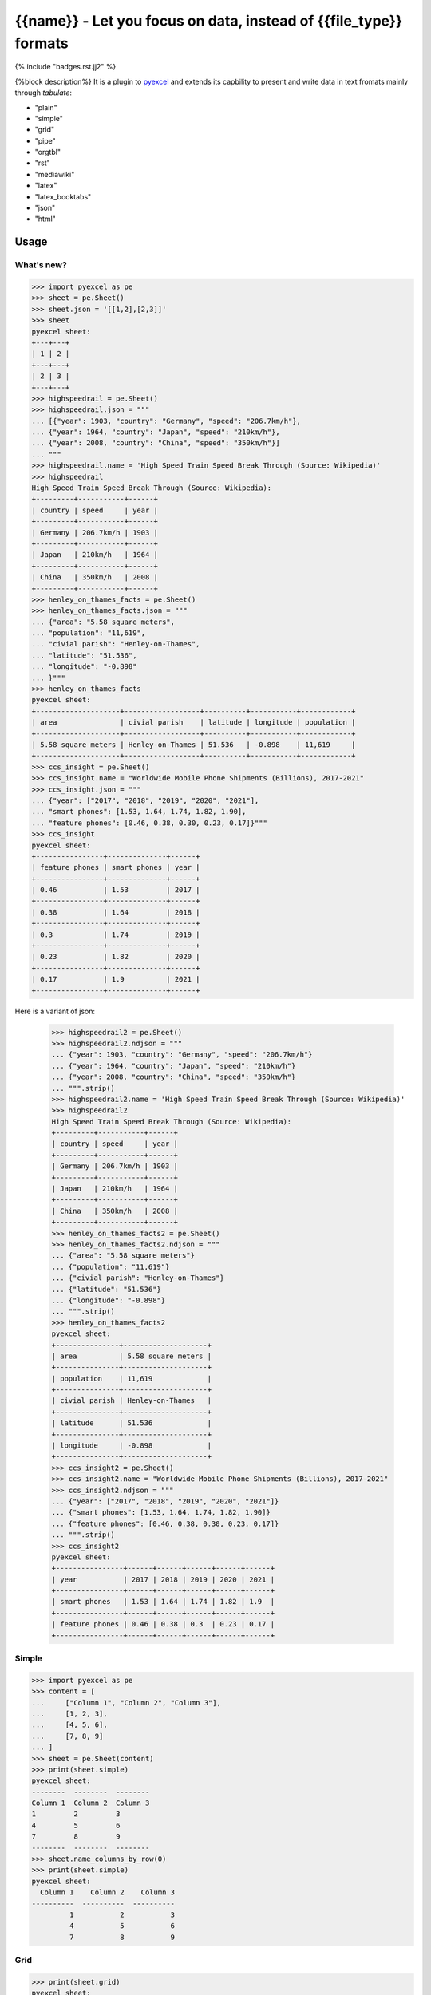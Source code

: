 ================================================================================
{{name}} - Let you focus on data, instead of {{file_type}} formats
================================================================================


{% include "badges.rst.jj2" %}


{%block description%}
It is a plugin to `pyexcel <https://github.com/pyexcel/pyexcel>`__ and extends
its capbility to present and write data in text fromats mainly through `tabulate`:

* "plain"
* "simple"
* "grid"
* "pipe"
* "orgtbl"
* "rst"
* "mediawiki"
* "latex"
* "latex_booktabs"
* "json"
* "html"

Usage
======

What's new?
--------------

.. code-block:: python

    >>> import pyexcel as pe
    >>> sheet = pe.Sheet()
    >>> sheet.json = '[[1,2],[2,3]]'
    >>> sheet
    pyexcel sheet:
    +---+---+
    | 1 | 2 |
    +---+---+
    | 2 | 3 |
    +---+---+
    >>> highspeedrail = pe.Sheet()
    >>> highspeedrail.json = """
    ... [{"year": 1903, "country": "Germany", "speed": "206.7km/h"},
    ... {"year": 1964, "country": "Japan", "speed": "210km/h"},
    ... {"year": 2008, "country": "China", "speed": "350km/h"}]
    ... """
    >>> highspeedrail.name = 'High Speed Train Speed Break Through (Source: Wikipedia)'
    >>> highspeedrail
    High Speed Train Speed Break Through (Source: Wikipedia):
    +---------+-----------+------+
    | country | speed     | year |
    +---------+-----------+------+
    | Germany | 206.7km/h | 1903 |
    +---------+-----------+------+
    | Japan   | 210km/h   | 1964 |
    +---------+-----------+------+
    | China   | 350km/h   | 2008 |
    +---------+-----------+------+
    >>> henley_on_thames_facts = pe.Sheet()
    >>> henley_on_thames_facts.json = """
    ... {"area": "5.58 square meters",
    ... "population": "11,619",
    ... "civial parish": "Henley-on-Thames",
    ... "latitude": "51.536",
    ... "longitude": "-0.898"
    ... }"""
    >>> henley_on_thames_facts
    pyexcel sheet:
    +--------------------+------------------+----------+-----------+------------+
    | area               | civial parish    | latitude | longitude | population |
    +--------------------+------------------+----------+-----------+------------+
    | 5.58 square meters | Henley-on-Thames | 51.536   | -0.898    | 11,619     |
    +--------------------+------------------+----------+-----------+------------+
    >>> ccs_insight = pe.Sheet()
    >>> ccs_insight.name = "Worldwide Mobile Phone Shipments (Billions), 2017-2021"
    >>> ccs_insight.json = """
    ... {"year": ["2017", "2018", "2019", "2020", "2021"],
    ... "smart phones": [1.53, 1.64, 1.74, 1.82, 1.90],
    ... "feature phones": [0.46, 0.38, 0.30, 0.23, 0.17]}"""
    >>> ccs_insight
    pyexcel sheet:
    +----------------+--------------+------+
    | feature phones | smart phones | year |
    +----------------+--------------+------+
    | 0.46           | 1.53         | 2017 |
    +----------------+--------------+------+
    | 0.38           | 1.64         | 2018 |
    +----------------+--------------+------+
    | 0.3            | 1.74         | 2019 |
    +----------------+--------------+------+
    | 0.23           | 1.82         | 2020 |
    +----------------+--------------+------+
    | 0.17           | 1.9          | 2021 |
    +----------------+--------------+------+

Here is a variant of json:

    >>> highspeedrail2 = pe.Sheet()
    >>> highspeedrail2.ndjson = """
    ... {"year": 1903, "country": "Germany", "speed": "206.7km/h"}
    ... {"year": 1964, "country": "Japan", "speed": "210km/h"}
    ... {"year": 2008, "country": "China", "speed": "350km/h"}
    ... """.strip()
    >>> highspeedrail2.name = 'High Speed Train Speed Break Through (Source: Wikipedia)'
    >>> highspeedrail2
    High Speed Train Speed Break Through (Source: Wikipedia):
    +---------+-----------+------+
    | country | speed     | year |
    +---------+-----------+------+
    | Germany | 206.7km/h | 1903 |
    +---------+-----------+------+
    | Japan   | 210km/h   | 1964 |
    +---------+-----------+------+
    | China   | 350km/h   | 2008 |
    +---------+-----------+------+
    >>> henley_on_thames_facts2 = pe.Sheet()
    >>> henley_on_thames_facts2.ndjson = """
    ... {"area": "5.58 square meters"}
    ... {"population": "11,619"}
    ... {"civial parish": "Henley-on-Thames"}
    ... {"latitude": "51.536"}
    ... {"longitude": "-0.898"}
    ... """.strip()
    >>> henley_on_thames_facts2
    pyexcel sheet:
    +---------------+--------------------+
    | area          | 5.58 square meters |
    +---------------+--------------------+
    | population    | 11,619             |
    +---------------+--------------------+
    | civial parish | Henley-on-Thames   |
    +---------------+--------------------+
    | latitude      | 51.536             |
    +---------------+--------------------+
    | longitude     | -0.898             |
    +---------------+--------------------+
    >>> ccs_insight2 = pe.Sheet()
    >>> ccs_insight2.name = "Worldwide Mobile Phone Shipments (Billions), 2017-2021"
    >>> ccs_insight2.ndjson = """
    ... {"year": ["2017", "2018", "2019", "2020", "2021"]}
    ... {"smart phones": [1.53, 1.64, 1.74, 1.82, 1.90]}
    ... {"feature phones": [0.46, 0.38, 0.30, 0.23, 0.17]}
    ... """.strip()
    >>> ccs_insight2
    pyexcel sheet:
    +----------------+------+------+------+------+------+
    | year           | 2017 | 2018 | 2019 | 2020 | 2021 |
    +----------------+------+------+------+------+------+
    | smart phones   | 1.53 | 1.64 | 1.74 | 1.82 | 1.9  |
    +----------------+------+------+------+------+------+
    | feature phones | 0.46 | 0.38 | 0.3  | 0.23 | 0.17 |
    +----------------+------+------+------+------+------+


Simple
------------

.. code-block:: python

    >>> import pyexcel as pe
    >>> content = [
    ...     ["Column 1", "Column 2", "Column 3"],
    ...     [1, 2, 3],
    ...     [4, 5, 6],
    ...     [7, 8, 9]
    ... ]
    >>> sheet = pe.Sheet(content)
    >>> print(sheet.simple)
    pyexcel sheet:
    --------  --------  --------
    Column 1  Column 2  Column 3
    1         2         3
    4         5         6
    7         8         9
    --------  --------  --------
    >>> sheet.name_columns_by_row(0)
    >>> print(sheet.simple)
    pyexcel sheet:
      Column 1    Column 2    Column 3
    ----------  ----------  ----------
             1           2           3
             4           5           6
             7           8           9


Grid
-------

.. code-block:: python

    >>> print(sheet.grid)
    pyexcel sheet:
    +------------+------------+------------+
    |   Column 1 |   Column 2 |   Column 3 |
    +============+============+============+
    |          1 |          2 |          3 |
    +------------+------------+------------+
    |          4 |          5 |          6 |
    +------------+------------+------------+
    |          7 |          8 |          9 |
    +------------+------------+------------+


Mediawiki
-------------

.. code-block:: python

    >>> multiple_sheets = {
    ...      'Sheet 1':
    ...          [
    ...              [1.0, 2.0, 3.0],
    ...              [4.0, 5.0, 6.0],
    ...              [7.0, 8.0, 9.0]
    ...          ],
    ...      'Sheet 2':
    ...          [
    ...              ['X', 'Y', 'Z'],
    ...              [1.0, 2.0, 3.0],
    ...              [4.0, 5.0, 6.0]
    ...          ],
    ...      'Sheet 3':
    ...          [
    ...              ['O', 'P', 'Q'],
    ...              [3.0, 2.0, 1.0],
    ...              [4.0, 3.0, 2.0]
    ...          ]
    ...  }
    >>> book = pe.Book(multiple_sheets)
    >>> book.save_as("myfile.mediawiki")
    >>> myfile = open("myfile.mediawiki")
    >>> print(myfile.read())
    Sheet 1:
    {| class="wikitable" style="text-align: left;"
    |+ <!-- caption -->
    |-
    | align="right"| 1 || align="right"| 2 || align="right"| 3
    |-
    | align="right"| 4 || align="right"| 5 || align="right"| 6
    |-
    | align="right"| 7 || align="right"| 8 || align="right"| 9
    |}
    Sheet 2:
    {| class="wikitable" style="text-align: left;"
    |+ <!-- caption -->
    |-
    | X   || Y   || Z
    |-
    | 1.0 || 2.0 || 3.0
    |-
    | 4.0 || 5.0 || 6.0
    |}
    Sheet 3:
    {| class="wikitable" style="text-align: left;"
    |+ <!-- caption -->
    |-
    | O   || P   || Q
    |-
    | 3.0 || 2.0 || 1.0
    |-
    | 4.0 || 3.0 || 2.0
    |}
    >>> myfile.close()

Html
----------

.. code-block:: python

    >>> book.save_as("myfile.html")
    >>> myfile = open("myfile.html")
    >>> print(myfile.read()) # doctest: +SKIP
    Sheet 1:
    <table>
    <tr><td style="text-align: right;">1</td><td style="text-align: right;">2</td><td style="text-align: right;">3</td></tr>
    <tr><td style="text-align: right;">4</td><td style="text-align: right;">5</td><td style="text-align: right;">6</td></tr>
    <tr><td style="text-align: right;">7</td><td style="text-align: right;">8</td><td style="text-align: right;">9</td></tr>
    </table>
    Sheet 2:
    <table>
    <tr><td>X  </td><td>Y  </td><td>Z  </td></tr>
    <tr><td>1.0</td><td>2.0</td><td>3.0</td></tr>
    <tr><td>4.0</td><td>5.0</td><td>6.0</td></tr>
    </table>
    Sheet 3:
    <table>
    <tr><td>O  </td><td>P  </td><td>Q  </td></tr>
    <tr><td>3.0</td><td>2.0</td><td>1.0</td></tr>
    <tr><td>4.0</td><td>3.0</td><td>2.0</td></tr>
    </table>

Please note tabulate 0.7.7 gives an extra tbody tag around tr tag.

.. testcode::
   :hide:

    >>> myfile.close()
    >>> import os
    >>> os.unlink("myfile.mediawiki")
    >>> os.unlink("myfile.html")

{%endblock%}

{%block extras %}
Dependencies
============

* tabulate
{%endblock%}

